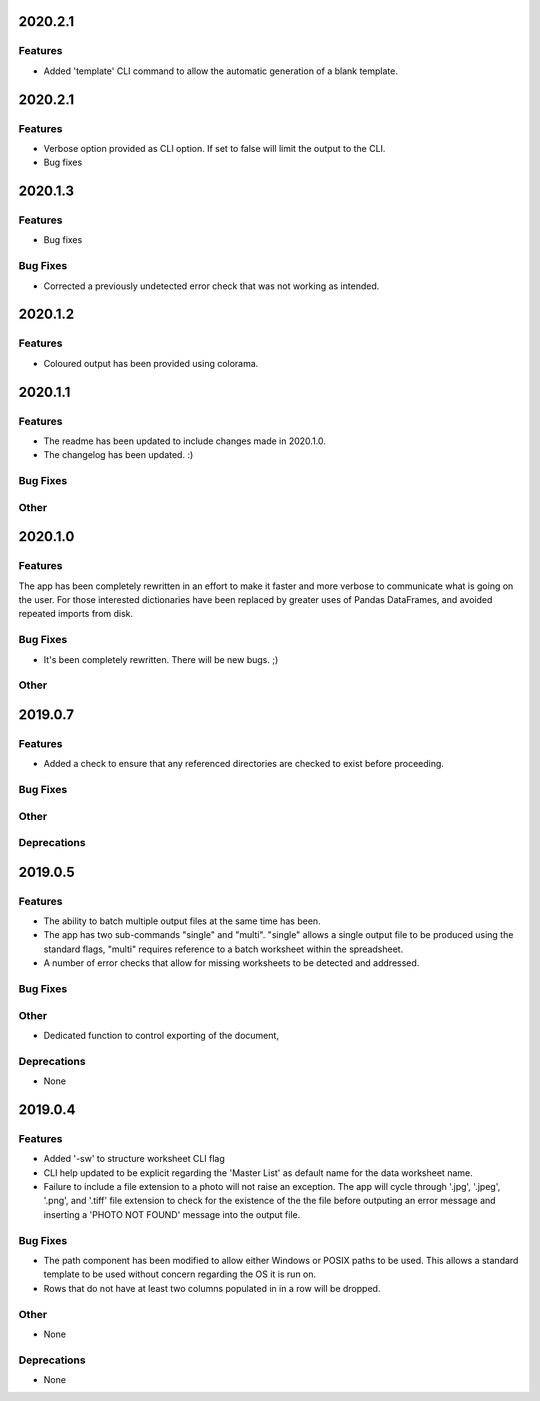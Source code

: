 2020.2.1
========

Features
--------

* Added 'template' CLI command to allow the automatic generation of a blank template.

2020.2.1
========

Features
--------

* Verbose option provided as CLI option. If set to false will limit the output to the CLI.
* Bug fixes

2020.1.3
========

Features
--------

* Bug fixes

Bug Fixes
---------

* Corrected a previously undetected error check that was not working as intended.

2020.1.2
========

Features
--------

* Coloured output has been provided using colorama.


2020.1.1
========

Features
--------

* The readme has been updated to include changes made in 2020.1.0.
* The changelog has been updated. :)

Bug Fixes
---------

Other
-----

2020.1.0
========

Features
--------

The app has been completely rewritten in an effort to make it faster and more verbose to communicate what is going on the user. For those interested dictionaries have been replaced by greater uses of Pandas DataFrames, and avoided repeated imports from disk.

Bug Fixes
---------

* It's been completely rewritten. There will be new bugs. ;)

Other
-----

2019.0.7
========

Features
--------

* Added a check to ensure that any referenced directories are checked to exist before proceeding.

Bug Fixes
---------

Other
-----

Deprecations
------------

2019.0.5
========

Features
--------

* The ability to batch multiple output files at the same time has been.
* The app has two sub-commands "single" and "multi". "single" allows a single output file to be produced using the standard flags, "multi" requires reference to a batch worksheet within the spreadsheet.
* A number of error checks that allow for missing worksheets to be detected and addressed.

Bug Fixes
---------

Other
-----

* Dedicated function to control exporting of the document,

Deprecations
------------

* None


2019.0.4
========

Features
--------

* Added '-sw' to structure worksheet CLI flag
* CLI help updated to be explicit regarding the 'Master List' as default name for the data worksheet name.
* Failure to include a file extension to a photo will not raise an exception. The app will cycle through '.jpg', '.jpeg', '.png', and '.tiff' file extension to check for the existence of the the file before outputing an error message and inserting a 'PHOTO NOT FOUND' message into the output file.

Bug Fixes
---------

* The path component has been modified to allow either Windows or POSIX paths to be used. This allows a standard template to be used without concern regarding the OS it is run on.
* Rows that do not have at least two columns populated in in a row will be dropped.

Other
-----
* None

Deprecations
------------

* None

